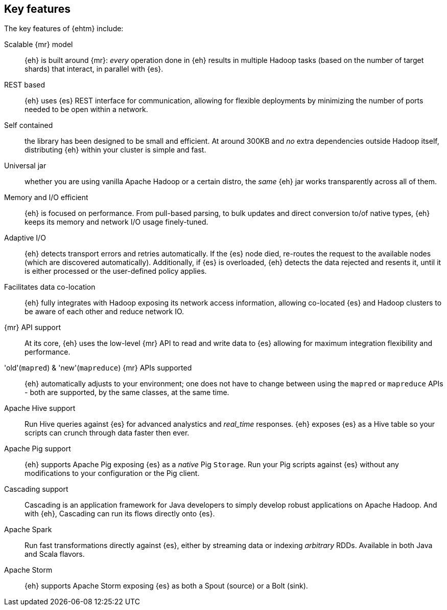 [[features]]
== Key features

The key features of {ehtm} include:

Scalable {mr} model:: {eh} is built around {mr}: _every_ operation done in {eh} results in multiple Hadoop tasks (based on the number of target shards) that interact, in parallel with {es}.

REST based:: {eh} uses {es} REST interface for communication, allowing for flexible deployments by minimizing the number of ports needed to be open within a network.

Self contained:: the library has been designed to be small and efficient. At around 300KB and _no_ extra dependencies outside Hadoop itself, distributing {eh} within your cluster is simple and fast.

Universal jar:: whether you are using vanilla Apache Hadoop or a certain distro, the _same_ {eh} jar works transparently across all of them.

Memory and I/O efficient:: {eh} is focused on performance. From pull-based parsing, to bulk updates and direct conversion to/of native types, {eh} keeps its memory and network I/O usage finely-tuned.

Adaptive I/O:: {eh} detects transport errors and retries automatically. If the {es} node died, re-routes the request to the available nodes (which are discovered automatically). Additionally, if {es} is overloaded, {eh} detects the data rejected and resents it, until it is either processed or the user-defined policy applies.

Facilitates data co-location:: {eh} fully integrates with Hadoop exposing its network access information, allowing co-located {es} and Hadoop clusters to be aware of each other and reduce network IO.

{mr} API support:: At its core, {eh} uses the low-level {mr} API to read and write data to {es} allowing for maximum integration flexibility and performance.

'old'(`mapred`) & 'new'(`mapreduce`) {mr} APIs supported:: {eh} automatically adjusts to your environment; one does not have to change between using the `mapred` or `mapreduce` APIs - both are supported, by the same classes, at the same time.

Apache Hive support:: Run Hive queries against {es} for advanced analystics and _real_time_ responses. {eh} exposes {es} as a Hive table so your scripts can crunch through data faster then ever.

Apache Pig support:: {eh} supports Apache Pig exposing {es} as a _native_ Pig `Storage`. Run your Pig scripts against {es} without any modifications to your configuration or the Pig client.

Cascading support:: Cascading is an application framework for Java developers to simply develop robust applications on Apache Hadoop. And with {eh}, Cascading can run its flows directly onto {es}.

Apache Spark:: Run fast transformations directly against {es}, either by streaming data or indexing _arbitrary_ ++RDD++s. Available in both Java and Scala flavors.

Apache Storm:: {eh} supports Apache Storm exposing {es} as both a +Spout+ (source) or a +Bolt+ (sink).
